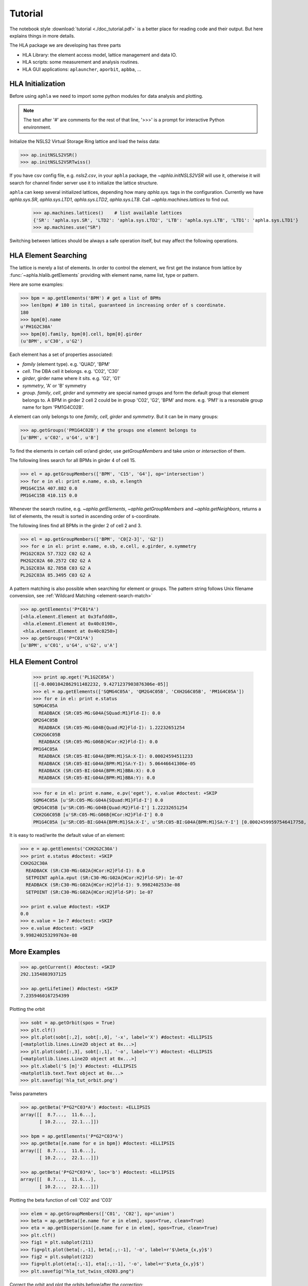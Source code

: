 Tutorial
=========

.. htmlonly::
   :Date: |today|

The notebook style :download:`tutorial <./doc_tutorial.pdf>` is a better place
for reading code and their output. But here explains things in more details.

The HLA package we are developing has three parts

- HLA Library: the element access model, lattice management and data IO.
- HLA scripts: some measurement and analysis routines.
- HLA GUI applications: ``aplauncher``, ``aporbit``, ``apbba``, ...



HLA Initialization
-------------------

Before using ``aphla`` we need to import some python modules for data analysis
and plotting.

.. doctest::

   >>> import numpy as np    # import NumPy
   >>> import aphla as ap    # import aphla package
   >>> import matplotlib.pylab as plt    # matplotlib for plotting
   >>> import time


.. note::

   The text after '#' are comments for the rest of that line, '>>>' is a
   prompt for interactive Python environment.

Initialize the NSLS2 Virtual Storage Ring lattice and load the twiss data:

.. code-block:: python

   >>> ap.initNSLS2VSR()
   >>> ap.initNSLS2VSRTwiss()

If you have csv config file, e.g. *nsls2.csv*, in your ``aphla`` package, the
`~aphla.initNSLS2VSR` will use it, otherwise it will search for channel finder
server use it to initialize the lattice structure.

``aphla`` can keep several initialized lattices, depending how many
*aphla.sys.* tags in the configuration. Currently we have *aphla.sys.SR*,
*aphla.sys.LTD1*, *aphla.sys.LTD2*, *aphla.sys.LTB*. Call
`~aphla.machines.lattices` to find out.

   >>> ap.machines.lattices()    # list available lattices
   {'SR': 'aphla.sys.SR', 'LTD2': 'aphla.sys.LTD2', 'LTB': 'aphla.sys.LTB', 'LTD1': 'aphla.sys.LTD1'}
   >>> ap.machines.use("SR")

Switching between lattices should be always a safe operation itself, but may
affect the following operations.


HLA Element Searching
---------------------

The lattice is merely a list of elements. In order to control the element,
we first get the instance from lattice by :func:`~aphla.hlalib.getElements`
providing with element name, name list, type or pattern. 

Here are some examples:

.. code-block:: python

   >>> bpm = ap.getElements('BPM') # get a list of BPMs
   >>> len(bpm) # 180 in tital, guaranteed in increasing order of s coordinate.
   180
   >>> bpm[0].name
   u'PH1G2C30A'
   >>> bpm[0].family, bpm[0].cell, bpm[0].girder
   (u'BPM', u'C30', u'G2')

.. index:: family, cell, girder, symmetry, group
.. index::
   single: property; family
   single: property; girder
   single: property; cell
   single: property; symmetry
   single: property; group

Each element has a set of properties associated:

- *family* (element type). e.g. 'QUAD', 'BPM'
- *cell*. The DBA cell it belongs. e.g. 'C02', 'C30'
- *girder*, girder name where it sits. e.g. 'G2', 'G1'
- *symmetry*, 'A' or 'B' symmetry
- *group*. *family*, *cell*, *girder* and *symmetry* are special named groups
  and form the default group that element belongs to. A BPM in girder 2 cell 2
  could be in group 'C02', 'G2', 'BPM' and more. e.g. 'PM1' is a resonable
  group name for bpm 'PM1G4C02B'.

A element can only belongs to one *family*, *cell*, *girder* and
*symmetry*. But it can be in many groups:

.. code-block:: python

   >>> ap.getGroups('PM1G4C02B') # the groups one element belongs to
   [u'BPM', u'C02', u'G4', u'B']

To find the elements in certain cell or/and girder, use *getGroupMembers* and
take *union* or *intersection* of them.

The following lines search for all BPMs in girder 4 of cell 15.

.. code-block:: python

   >>> el = ap.getGroupMembers(['BPM', 'C15', 'G4'], op='intersection')
   >>> for e in el: print e.name, e.sb, e.length
   PM1G4C15A 407.882 0.0
   PM1G4C15B 410.115 0.0

Whenever the search routine, e.g. `~aphla.getElements`,
`~aphla.getGroupMembers` and `~aphla.getNeighbors`, returns a list of
elements, the result is sorted in ascending order of s-coordinate.

The following lines find all BPMs in the girder 2 of cell 2 and 3.

.. code-block:: python

   >>> el = ap.getGroupMembers(['BPM', 'C0[2-3]', 'G2'])
   >>> for e in el: print e.name, e.sb, e.cell, e.girder, e.symmetry
   PH1G2C02A 57.7322 C02 G2 A
   PH2G2C02A 60.2572 C02 G2 A
   PL1G2C03A 82.7858 C03 G2 A
   PL2G2C03A 85.3495 C03 G2 A


A pattern matching is also possible when searching for element or groups. The
pattern string follows Unix filename convension, see :ref:`Wildcard Matching
<element-search-match>`

.. code-block:: python

   >>> ap.getElements('P*C01*A')
   [<hla.element.Element at 0x3fafdd0>,
    <hla.element.Element at 0x40c0190>,
    <hla.element.Element at 0x40c0250>]
   >>> ap.getGroups('P*C01*A')
   [u'BPM', u'C01', u'G4', u'G2', u'A']


HLA Element Control
---------------------

   >>> print ap.eget('PL1G2C05A')
   [[-0.0001042862911482232, 9.4271237903876306e-05]]
   >>> el = ap.getElements(['SQMG4C05A', 'QM2G4C05B', 'CXH2G6C05B', 'PM1G4C05A'])
   >>> for e in el: print e.status
   SQMG4C05A
     READBACK (SR:C05-MG:G04A{SQuad:M1}Fld-I): 0.0
   QM2G4C05B
     READBACK (SR:C05-MG:G04B{Quad:M2}Fld-I): 1.22232651254
   CXH2G6C05B
     READBACK (SR:C05-MG:G06B{HCor:H2}Fld-I): 0.0
   PM1G4C05A
     READBACK (SR:C05-BI:G04A{BPM:M1}SA:X-I): 0.00024594511233
     READBACK (SR:C05-BI:G04A{BPM:M1}SA:Y-I): 5.06446641306e-05
     READBACK (SR:C05-BI:G04A{BPM:M1}BBA:X): 0.0
     READBACK (SR:C05-BI:G04A{BPM:M1}BBA:Y): 0.0

   >>> for e in el: print e.name, e.pv('eget'), e.value #doctest: +SKIP
   SQMG4C05A [u'SR:C05-MG:G04A{SQuad:M1}Fld-I'] 0.0
   QM2G4C05B [u'SR:C05-MG:G04B{Quad:M2}Fld-I'] 1.22232651254
   CXH2G6C05B [u'SR:C05-MG:G06B{HCor:H2}Fld-I'] 0.0
   PM1G4C05A [u'SR:C05-BI:G04A{BPM:M1}SA:X-I', u'SR:C05-BI:G04A{BPM:M1}SA:Y-I'] [0.00024599597546417758, 5.0644899005954578e-05]
   
It is easy to read/write the default value of an element:

.. code-block:: python

   >>> e = ap.getElements('CXH2G2C30A')
   >>> print e.status #doctest: +SKIP
   CXH2G2C30A
     READBACK (SR:C30-MG:G02A{HCor:H2}Fld-I): 0.0
     SETPOINT aphla.eput (SR:C30-MG:G02A{HCor:H2}Fld-SP): 1e-07
     READBACK (SR:C30-MG:G02A{HCor:H2}Fld-I): 9.9982402533e-08
     SETPOINT (SR:C30-MG:G02A{HCor:H2}Fld-SP): 1e-07

   >>> print e.value #doctest: +SKIP
   0.0
   >>> e.value = 1e-7 #doctest: +SKIP
   >>> e.value #doctest: +SKIP
   9.998240253299763e-08


More Examples
--------------


.. code-block:: python

   >>> ap.getCurrent() #doctest: +SKIP
   292.1354803937125

   >>> ap.getLifetime() #doctest: +SKIP
   7.2359460167254399


Plotting the orbit
 
.. code-block:: python
 
   >>> sobt = ap.getOrbit(spos = True)
   >>> plt.clf()
   >>> plt.plot(sobt[:,2], sobt[:,0], '-x', label='X') #doctest: +ELLIPSIS
   [<matplotlib.lines.Line2D object at 0x...>]
   >>> plt.plot(sobt[:,3], sobt[:,1], '-o', label='Y') #doctest: +ELLIPSIS
   [<matplotlib.lines.Line2D object at 0x...>]
   >>> plt.xlabel('S [m]') #doctest: +ELLIPSIS
   <matplotlib.text.Text object at 0x...>
   >>> plt.savefig('hla_tut_orbit.png')

.. image:: hla_tut_orbit.png

Twiss parameters

.. code-block:: python

   >>> ap.getBeta('P*G2*C03*A') #doctest: +ELLIPSIS 
   array([[  8.7...,  11.6...],
   	  [ 10.2...,  22.1...]])

   >>> bpm = ap.getElements('P*G2*C03*A')
   >>> ap.getBeta([e.name for e in bpm]) #doctest: +ELLIPSIS
   array([[  8.7...,  11.6...],
   	  [ 10.2...,  22.1...]])

   >>> ap.getBeta('P*G2*C03*A', loc='b') #doctest: +ELLIPSIS
   array([[  8.7...,  11.6...],
   	  [ 10.2...,  22.1...]])

Plotting the beta function of cell 'C02' and 'C03'

.. code-block:: python

   >>> elem = ap.getGroupMembers(['C01', 'C02'], op='union')
   >>> beta = ap.getBeta([e.name for e in elem], spos=True, clean=True)
   >>> eta = ap.getDispersion([e.name for e in elem], spos=True, clean=True)
   >>> plt.clf()
   >>> fig1 = plt.subplot(211)
   >>> fig=plt.plot(beta[:,-1], beta[:,:-1], '-o', label=r'$\beta_{x,y}$')
   >>> fig2 = plt.subplot(212)
   >>> fig=plt.plot(eta[:,-1], eta[:,:-1], '-o', label=r'$\eta_{x,y}$')
   >>> plt.savefig("hla_tut_twiss_c0203.png")


.. image:: hla_tut_twiss_c0203.png


Correct the orbit and plot the orbits before/after the correction:

.. code-block:: python

   >>> print ap.__path__ #doctest: +SKIP
   >>> bpm = ap.getElements('P*C1[0-3]*')
   >>> trim = ap.getGroupMembers(['*', '[HV]COR'], op='intersection')
   >>> print len(bpm), len(trim) #doctest: +SKIP
   >>> v0 = ap.getOrbit('P*', spos=True)
   >>> ap.correctOrbit([e.name for e in bpm], [e.name for e in trim])
   >>> time.sleep(4)
   >>> v1 = ap.getOrbit('P*', spos=True)
   >>> plt.clf()
   >>> ax = plt.subplot(211) 
   >>> fig = plt.plot(v0[:,-1], v0[:,0], 'r-x', label='X') 
   >>> fig = plt.plot(v0[:,-1], v0[:,1], 'g-o', label='Y')
   >>> ax = plt.subplot(212)
   >>> fig = plt.plot(v1[:,-1], v1[:,0], 'r-x', label='X')
   >>> fig = plt.plot(v1[:,-1], v1[:,1], 'g-o', label='Y')
   >>> plt.savefig("hla_tut_orbit_correct.png")

.. image:: hla_tut_orbit_correct.png

.. code-block:: python

   >>> ap.getChromaticity() #doctest:+SKIP

.. note::

   Necessary packages including linear algebra, frequency analysis,
   statistics, data IO, database, network, regular expression and
   visualization will be provided. See `Python <http://www.python.org>`_,
   `SciPy <http://www.scipy.org>`_, `NumPy <http://numpy.scipy.org/>`_,
   `iPython <http://ipython.scipy.org>`_, `matplotlib
   <http://matplotlib.sourceforge.net>`_.


.. 
  /.. math::
  G(s,s_0)=\dfrac{\sqrt{\beta(s)\beta(s_0)}}{2\sin\pi\nu}\cos(\pi\nu-\left|\psi(s)-\psi(s_0)\right|)


